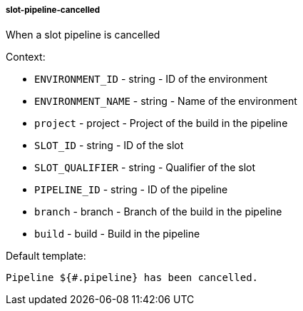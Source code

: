 [[event-slot-pipeline-cancelled]]
===== slot-pipeline-cancelled

When a slot pipeline is cancelled

Context:

* `ENVIRONMENT_ID` - string - ID of the environment
* `ENVIRONMENT_NAME` - string - Name of the environment
* `project` - project - Project of the build in the pipeline
* `SLOT_ID` - string - ID of the slot
* `SLOT_QUALIFIER` - string - Qualifier of the slot
* `PIPELINE_ID` - string - ID of the pipeline
* `branch` - branch - Branch of the build in the pipeline
* `build` - build - Build in the pipeline

Default template:

[source]
----
Pipeline ${#.pipeline} has been cancelled.
----

